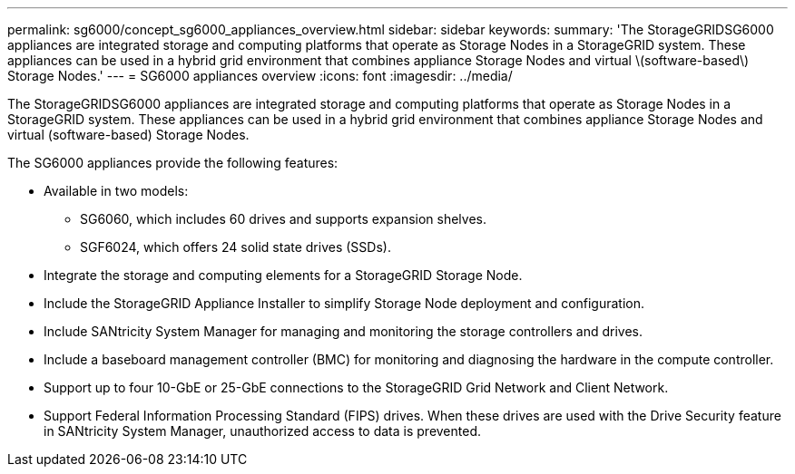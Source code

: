 ---
permalink: sg6000/concept_sg6000_appliances_overview.html
sidebar: sidebar
keywords: 
summary: 'The StorageGRIDSG6000 appliances are integrated storage and computing platforms that operate as Storage Nodes in a StorageGRID system. These appliances can be used in a hybrid grid environment that combines appliance Storage Nodes and virtual \(software-based\) Storage Nodes.'
---
= SG6000 appliances overview
:icons: font
:imagesdir: ../media/

[.lead]
The StorageGRIDSG6000 appliances are integrated storage and computing platforms that operate as Storage Nodes in a StorageGRID system. These appliances can be used in a hybrid grid environment that combines appliance Storage Nodes and virtual (software-based) Storage Nodes.

The SG6000 appliances provide the following features:

* Available in two models:
 ** SG6060, which includes 60 drives and supports expansion shelves.
 ** SGF6024, which offers 24 solid state drives (SSDs).
* Integrate the storage and computing elements for a StorageGRID Storage Node.
* Include the StorageGRID Appliance Installer to simplify Storage Node deployment and configuration.
* Include SANtricity System Manager for managing and monitoring the storage controllers and drives.
* Include a baseboard management controller (BMC) for monitoring and diagnosing the hardware in the compute controller.
* Support up to four 10-GbE or 25-GbE connections to the StorageGRID Grid Network and Client Network.
* Support Federal Information Processing Standard (FIPS) drives. When these drives are used with the Drive Security feature in SANtricity System Manager, unauthorized access to data is prevented.
